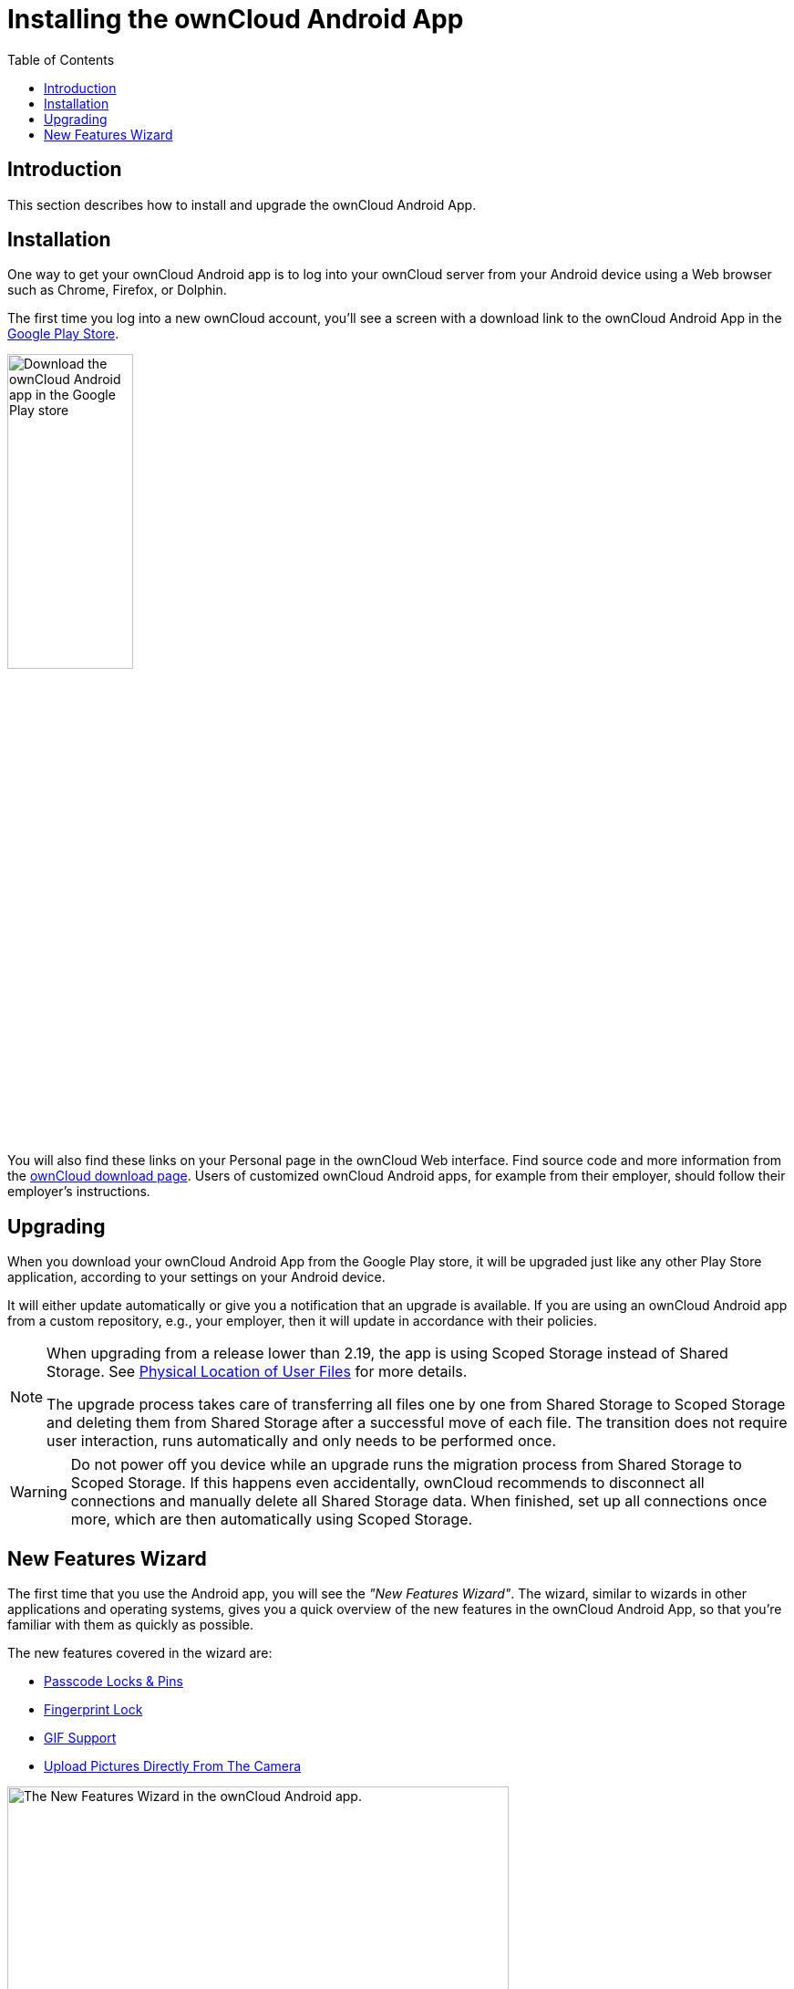 = Installing the ownCloud Android App
:toc: right

:app-name: ownCloud Android App
:owncloud-mobile-download-url: http://owncloud.org/install/#mobile
:play-store-url: https://play.google.com/store/apps/details?id=com.owncloud.android

:description: This section describes how to install and upgrade the {app-name}.

== Introduction

{description}

== Installation

One way to get your ownCloud Android app is to log into your ownCloud server from your Android device using a Web browser such as Chrome, Firefox, or Dolphin.

The first time you log into a new ownCloud account, you'll see a screen with a download link to the {app-name} in the {play-store-url}[Google Play Store].

image:installation/android-1.png[Download the ownCloud Android app in the Google Play store, width=40%,pdfwidth=40%]

You will also find these links on your Personal page in the ownCloud Web interface. Find source code and more information from the {owncloud-mobile-download-url}[ownCloud download page]. Users of customized ownCloud Android apps, for example from their employer, should follow their employer's instructions.

== Upgrading

When you download your {app-name} from the Google Play store, it will be upgraded just like any other Play Store application, according to your settings on your Android device.

It will either update automatically or give you a notification that an upgrade is available.
If you are using an ownCloud Android app from a custom repository, e.g., your employer, then it will update in accordance with their policies.

[NOTE]
====
When upgrading from a release lower than 2.19, the app is using Scoped Storage instead of Shared Storage. See xref:connecting.adoc#physical-location-of-user-files[Physical Location of User Files] for more details.

The upgrade process takes care of transferring all files one by one from Shared Storage to Scoped Storage and deleting them from Shared Storage after a successful move of each file. The transition does not require user interaction, runs automatically and only needs to be performed once.
====

[WARNING]
====
Do not power off you device while an upgrade runs the migration process from Shared Storage to Scoped Storage. If this happens even accidentally, ownCloud recommends to disconnect all connections and manually delete all Shared Storage data. When finished, set up all connections once more, which are then automatically using Scoped Storage.
====

== New Features Wizard

The first time that you use the Android app, you will see the _"New Features Wizard"_. The wizard, similar to wizards in other applications and operating systems, gives you a quick overview of the new features in the {app-name}, so that you’re familiar with them as quickly as possible.

The new features covered in the wizard are:

* xref:settings.adoc#passcode-locks-pins[Passcode Locks & Pins]
* xref:settings.adoc#pattern-lock-and-fingerprint-lock[Fingerprint Lock]
* xref:files.adoc#gif-support[GIF Support]
* xref:files.adoc#upload-pictures-directly-from-the-camera[Upload Pictures Directly From The Camera]

image:installation/new-features-wizard-step-owncloud-android-app.png[The
New Features Wizard in the ownCloud Android app., width=80%,pdfwidth=80%]
